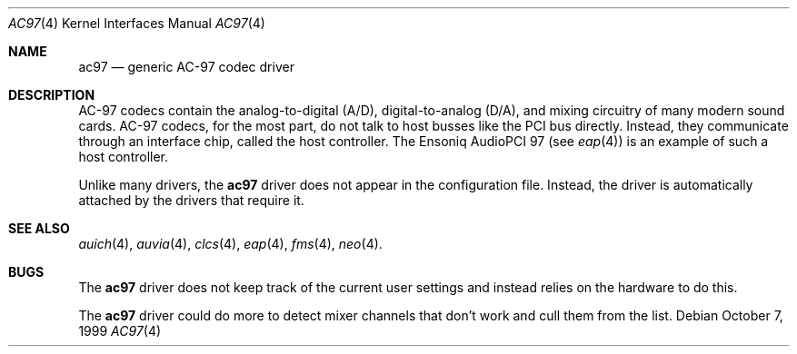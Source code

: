.\"	$OpenBSD: src/share/man/man4/ac97.4,v 1.8 2001/01/12 17:14:12 deraadt Exp $
.\"
.Dd October 7, 1999
.Dt AC97 4
.Os
.Sh NAME
.Nm ac97
.Nd generic AC-97 codec driver
.Sh DESCRIPTION
AC-97 codecs contain the analog-to-digital (A/D), digital-to-analog
(D/A), and mixing circuitry of many modern sound cards.
AC-97 codecs, for the most part, do not talk to host busses like the PCI bus
directly.
Instead, they communicate through an interface chip, called
the host controller.
The Ensoniq AudioPCI 97 (see
.Xr eap 4 )
is an example of such a host controller.
.Pp
Unlike many drivers, the
.Nm
driver does not appear in the configuration file.
Instead, the driver is automatically attached by the drivers that require it.
.Sh SEE ALSO
.Xr auich 4 ,
.Xr auvia 4 ,
.Xr clcs 4 ,
.Xr eap 4 ,
.Xr fms 4 ,
.Xr neo 4 .
.Sh BUGS
The
.Nm
driver does not keep track of the current user settings and instead
relies on the hardware to do this.
.Pp
The
.Nm
driver could do more to detect mixer channels that don't work and cull
them from the list.
